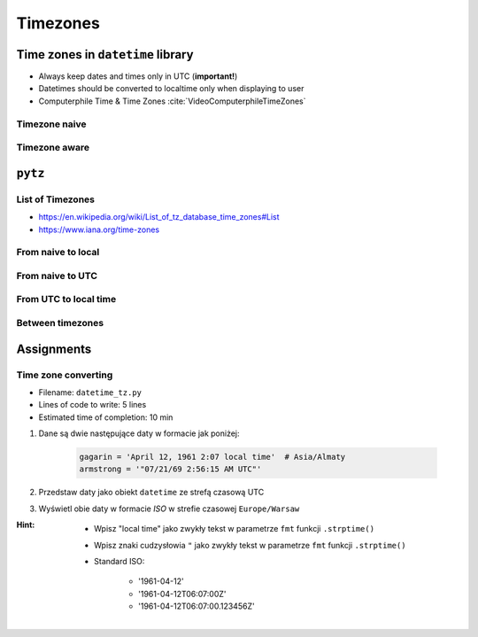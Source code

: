*********
Timezones
*********


Time zones in ``datetime`` library
==================================
* Always keep dates and times only in UTC (**important!**)
* Datetimes should be converted to localtime only when displaying to user
* Computerphile Time & Time Zones :cite:`VideoComputerphileTimeZones`

Timezone naive
--------------
.. code-block:: python
    :caption: Timezone naive datetimes

    from datetime import datetime

    datetime.now()

.. code-block:: python
    :caption: Timezone naive datetimes. This is potentially dangerous!

    from datetime import datetime

    datetime.utcnow()

.. code-block:: python
    :caption: Timezone naive datetimes

    from datetime import datetime

    datetime(1957, 10, 4, 19, 28, 34)

Timezone aware
--------------
.. code-block:: python
    :caption: Timezone aware datetime

    from datetime import datetime, timezone

    datetime(1957, 10, 4, 19, 28, 34, tzinfo=timezone.utc)

.. code-block:: python
    :caption: Timezone aware datetime

    from datetime import datetime, timezone

    dt = datetime(1957, 10, 4, 19, 28, 34)
    d.replace(tzinfo=timezone.utc)

.. code-block:: python
    :caption: Timezone aware datetime

    from datetime import datetime, timezone

    datetime.now(tz=timezone.utc)


``pytz``
========

List of Timezones
-----------------
* https://en.wikipedia.org/wiki/List_of_tz_database_time_zones#List
* https://www.iana.org/time-zones

.. code-block:: python
    :caption: ``pytz`` brings the Olson tz database into Python.

    from pytz import timezone, utc as UTC


    UTC = UTC
    EST = timezone('US/Eastern')
    WAW = timezone('Europe/Warsaw')
    BAJKONUR = timezone('Asia/Almaty')

From naive to local
-------------------
.. code-block:: python
    :caption: From naive to local time

    from datetime import datetime
    from pytz import timezone


    BAJKONUR = timezone('Asia/Almaty')


    # timezone naive
    gagarin = datetime(1961, 4, 12, 14, 7)

    BAJKONUR.localize(gagarin)
    # datetime.datetime(1961, 4, 12, 14, 7,
    #                   tzinfo=<DstTzInfo 'Asia/Almaty' +06+6:00:00 STD>)

From naive to UTC
-----------------
.. code-block:: python
    :caption: From naive to local time

    from datetime import datetime
    from pytz import utc as UTC


    # timezone naive
    gagarin = datetime(1961, 4, 12, 14, 7)

    UTC.localize(gagarin)
    # datetime.datetime(1961, 4, 12, 14, 7, tzinfo=<UTC>)

From UTC to local time
----------------------
.. code-block:: python
    :caption: From UTC to local time

    from datetime import datetime
    from pytz import timezone, utc as UTC


    WARSAW = timezone('Europe/Warsaw')


    armstrong = datetime(1969, 7, 21, 14, 56, 15, tzinfo=UTC)

    armstrong.astimezone(WARSAW)
    # datetime.datetime(1969, 7, 21, 15, 56, 15,
    #                   tzinfo=<DstTzInfo 'Europe/Warsaw' CET+1:00:00 STD>)

Between timezones
-----------------
.. code-block:: python
    :caption: Between timezones

    from datetime import datetime
    from pytz import timezone


    WARSAW = timezone('Europe/Warsaw')
    BAJKONUR = timezone('Asia/Almaty')


    gagarin = datetime(1961, 4, 12, 14, 7, tzinfo=BAJKONUR)

    gagarin.astimezone(WARSAW)
    # datetime.datetime(1961, 4, 12, 9, 59,
    #                   tzinfo=<DstTzInfo 'Europe/Warsaw' CET+1:00:00 STD>)


Assignments
===========

Time zone converting
--------------------
* Filename: ``datetime_tz.py``
* Lines of code to write: 5 lines
* Estimated time of completion: 10 min

#. Dane są dwie następujące daty w formacie jak poniżej:

    .. code-block:: python

        gagarin = 'April 12, 1961 2:07 local time'  # Asia/Almaty
        armstrong = '"07/21/69 2:56:15 AM UTC"'

#. Przedstaw daty jako obiekt ``datetime`` ze strefą czasową UTC
#. Wyświetl obie daty w formacie *ISO* w strefie czasowej ``Europe/Warsaw``

:Hint:
    * Wpisz "local time" jako zwykły tekst w parametrze ``fmt`` funkcji ``.strptime()``
    * Wpisz znaki cudzysłowia ``"`` jako zwykły tekst w parametrze ``fmt`` funkcji ``.strptime()``
    * Standard ISO:

        * '1961-04-12'
        * '1961-04-12T06:07:00Z'
        * '1961-04-12T06:07:00.123456Z'
